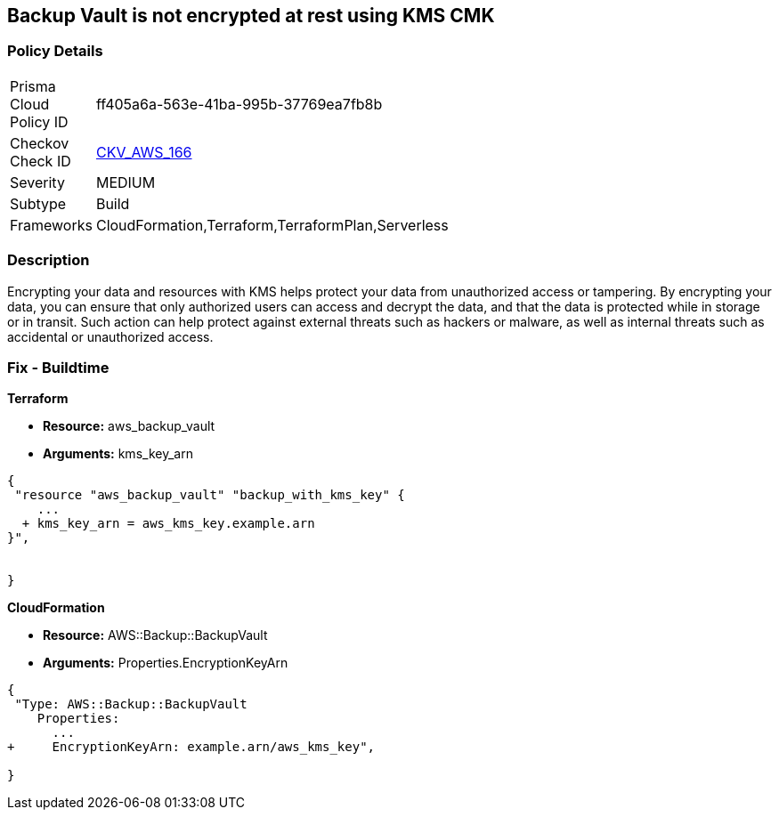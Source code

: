 == Backup Vault is not encrypted at rest using KMS CMK


=== Policy Details 

[width=45%]
[cols="1,1"]
|=== 
|Prisma Cloud Policy ID 
| ff405a6a-563e-41ba-995b-37769ea7fb8b

|Checkov Check ID 
| https://github.com/bridgecrewio/checkov/tree/master/checkov/cloudformation/checks/resource/aws/BackupVaultEncrypted.py[CKV_AWS_166]

|Severity
|MEDIUM

|Subtype
|Build

|Frameworks
|CloudFormation,Terraform,TerraformPlan,Serverless

|=== 



=== Description 


Encrypting your data and resources with KMS helps protect your data from unauthorized access or tampering.
By encrypting your data, you can ensure that only authorized users can access and decrypt the data, and that the data is protected while in storage or in transit.
Such action can help protect against external threats such as hackers or malware, as well as internal threats such as accidental or unauthorized access.

=== Fix - Buildtime


*Terraform* 


* *Resource:* aws_backup_vault
* *Arguments:*  kms_key_arn


[source,go]
----
{
 "resource "aws_backup_vault" "backup_with_kms_key" {
    ...
  + kms_key_arn = aws_kms_key.example.arn
}",


}
----


*CloudFormation* 


* *Resource:* AWS::Backup::BackupVault
* *Arguments:*  Properties.EncryptionKeyArn


[source,yaml]
----
{
 "Type: AWS::Backup::BackupVault
    Properties:
      ...
+     EncryptionKeyArn: example.arn/aws_kms_key",
       
}
----
